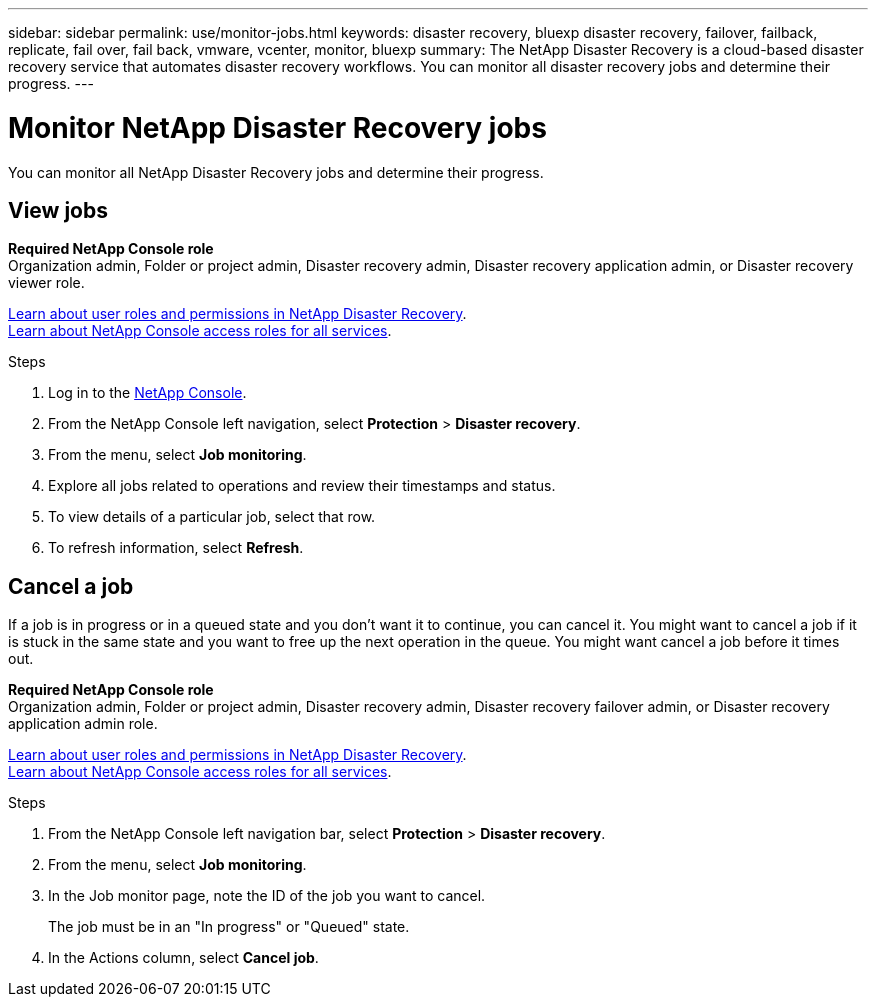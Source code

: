---
sidebar: sidebar
permalink: use/monitor-jobs.html
keywords: disaster recovery, bluexp disaster recovery, failover, failback, replicate, fail over, fail back, vmware, vcenter, monitor, bluexp
summary: The NetApp Disaster Recovery is a cloud-based disaster recovery service that automates disaster recovery workflows. You can monitor all disaster recovery jobs and determine their progress.
---

= Monitor NetApp Disaster Recovery jobs
:hardbreaks:
:icons: font
:imagesdir: ../media/use/

[.lead]
You can monitor all NetApp Disaster Recovery jobs and determine their progress. 

== View jobs 

*Required NetApp Console role*
Organization admin, Folder or project admin, Disaster recovery admin, Disaster recovery application admin, or Disaster recovery viewer role. 

link:../reference/dr-reference-roles.html[Learn about user roles and permissions in NetApp Disaster Recovery].
https://docs.netapp.com/us-en/bluexp-setup-admin/reference-iam-predefined-roles.html[Learn about NetApp Console access roles for all services^].

.Steps 

. Log in to the https://console.netapp.com/[NetApp Console^].

. From the NetApp Console left navigation, select *Protection* > *Disaster recovery*. 
. From the menu, select *Job monitoring*. 

. Explore all jobs related to operations and review their timestamps and status.
. To view details of a particular job, select that row. 
. To refresh information, select *Refresh*. 


== Cancel a job

If a job is in progress or in a queued state and you don't want it to continue, you can cancel it. You might want to cancel a job if it is stuck in the same state and you want to free up the next operation in the queue. You might want cancel a job before it times out.

*Required NetApp Console role*
Organization admin, Folder or project admin, Disaster recovery admin, Disaster recovery failover admin, or Disaster recovery application admin role.

link:../reference/dr-reference-roles.html[Learn about user roles and permissions in NetApp Disaster Recovery].
https://docs.netapp.com/us-en/bluexp-setup-admin/reference-iam-predefined-roles.html[Learn about NetApp Console access roles for all services^].

.Steps 

. From the NetApp Console left navigation bar, select *Protection* > *Disaster recovery*. 
. From the menu, select *Job monitoring*. 


. In the Job monitor page, note the ID of the job you want to cancel. 
+
The job must be in an "In progress" or "Queued" state. 
. In the Actions column, select *Cancel job*. 

//. Access the NetApp Disaster Recovery Swagger URL: https://snapcenter.cloudmanager.cloud.netapp.com/api-doc/#/Jobs/put_jobmanager_v2_jobs__jobId_[Swagger^].
//+
//"https://snapcenter.cloudmanager.cloud.netapp.com/api-doc/#/Jobs/put_jobmanager_v2_jobs__jobId_"
//+ 
//image:dr-swagger-job-cancel.png[Swagger page showing how to cancel a job]
//+
//For details about Swagger, see https://swagger.io/docs/[Swagger docs^].

//. From Swagger, obtain the security token, also called the _bearer token_, from the Authorize option. 


//. Enter the Account ID and Job ID. 
//. Select *Try it out*.

